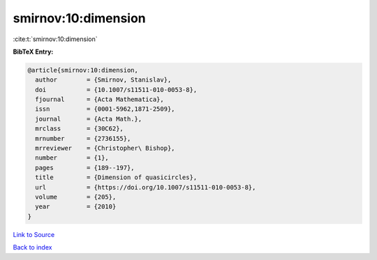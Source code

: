smirnov:10:dimension
====================

:cite:t:`smirnov:10:dimension`

**BibTeX Entry:**

.. code-block:: bibtex

   @article{smirnov:10:dimension,
     author        = {Smirnov, Stanislav},
     doi           = {10.1007/s11511-010-0053-8},
     fjournal      = {Acta Mathematica},
     issn          = {0001-5962,1871-2509},
     journal       = {Acta Math.},
     mrclass       = {30C62},
     mrnumber      = {2736155},
     mrreviewer    = {Christopher\ Bishop},
     number        = {1},
     pages         = {189--197},
     title         = {Dimension of quasicircles},
     url           = {https://doi.org/10.1007/s11511-010-0053-8},
     volume        = {205},
     year          = {2010}
   }

`Link to Source <https://doi.org/10.1007/s11511-010-0053-8},>`_


`Back to index <../By-Cite-Keys.html>`_
